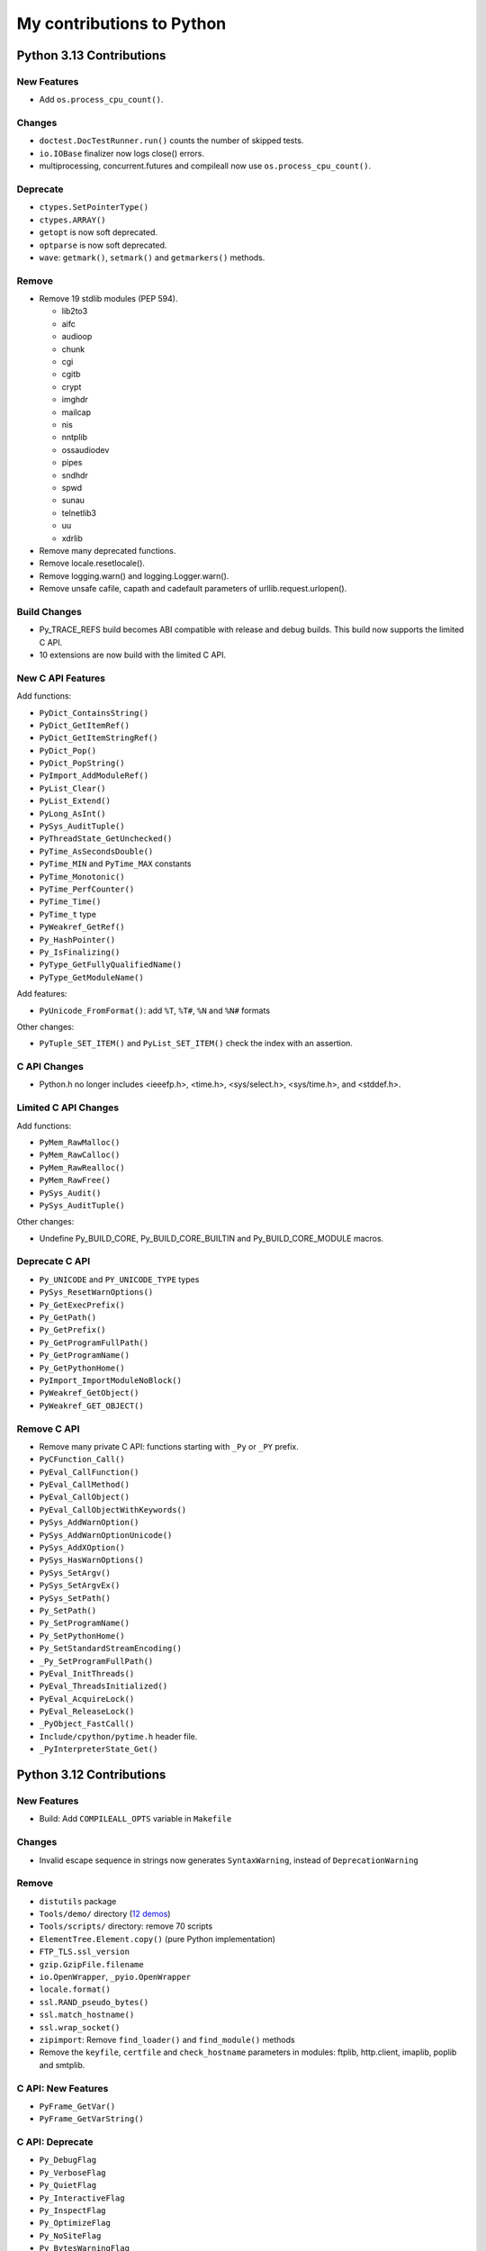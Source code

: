 .. _python-contrib:

++++++++++++++++++++++++++
My contributions to Python
++++++++++++++++++++++++++

Python 3.13 Contributions
=========================

New Features
------------

* Add ``os.process_cpu_count()``.

Changes
-------

* ``doctest.DocTestRunner.run()`` counts the number of skipped tests.
* ``io.IOBase`` finalizer now logs close() errors.
* multiprocessing, concurrent.futures and compileall now use
  ``os.process_cpu_count()``.

Deprecate
---------

* ``ctypes.SetPointerType()``
* ``ctypes.ARRAY()``
* ``getopt`` is now soft deprecated.
* ``optparse`` is now soft deprecated.
* ``wave``: ``getmark()``, ``setmark()`` and ``getmarkers()`` methods.

Remove
------

* Remove 19 stdlib modules (PEP 594).

  * lib2to3
  * aifc
  * audioop
  * chunk
  * cgi
  * cgitb
  * crypt
  * imghdr
  * mailcap
  * nis
  * nntplib
  * ossaudiodev
  * pipes
  * sndhdr
  * spwd
  * sunau
  * telnetlib3
  * uu
  * xdrlib

* Remove many deprecated functions.
* Remove locale.resetlocale().
* Remove logging.warn() and logging.Logger.warn().
* Remove unsafe cafile, capath and cadefault parameters of
  urllib.request.urlopen().

Build Changes
-------------

* Py_TRACE_REFS build becomes ABI compatible with release and debug builds.
  This build now supports the limited C API.
* 10 extensions are now build with the limited C API.

New C API Features
------------------

Add functions:

* ``PyDict_ContainsString()``
* ``PyDict_GetItemRef()``
* ``PyDict_GetItemStringRef()``
* ``PyDict_Pop()``
* ``PyDict_PopString()``
* ``PyImport_AddModuleRef()``
* ``PyList_Clear()``
* ``PyList_Extend()``
* ``PyLong_AsInt()``
* ``PySys_AuditTuple()``
* ``PyThreadState_GetUnchecked()``
* ``PyTime_AsSecondsDouble()``
* ``PyTime_MIN`` and ``PyTime_MAX`` constants
* ``PyTime_Monotonic()``
* ``PyTime_PerfCounter()``
* ``PyTime_Time()``
* ``PyTime_t`` type
* ``PyWeakref_GetRef()``
* ``Py_HashPointer()``
* ``Py_IsFinalizing()``
* ``PyType_GetFullyQualifiedName()``
* ``PyType_GetModuleName()``

Add features:

* ``PyUnicode_FromFormat()``: add ``%T``, ``%T#``, ``%N`` and ``%N#`` formats

Other changes:

* ``PyTuple_SET_ITEM()`` and ``PyList_SET_ITEM()`` check the index with an assertion.

C API Changes
-------------

* Python.h no longer includes <ieeefp.h>, <time.h>, <sys/select.h>,
  <sys/time.h>, and <stddef.h>.

Limited C API Changes
---------------------

Add functions:

* ``PyMem_RawMalloc()``
* ``PyMem_RawCalloc()``
* ``PyMem_RawRealloc()``
* ``PyMem_RawFree()``
* ``PySys_Audit()``
* ``PySys_AuditTuple()``

Other changes:

* Undefine Py_BUILD_CORE, Py_BUILD_CORE_BUILTIN and Py_BUILD_CORE_MODULE
  macros.

Deprecate C API
---------------

* ``Py_UNICODE`` and ``PY_UNICODE_TYPE`` types
* ``PySys_ResetWarnOptions()``
* ``Py_GetExecPrefix()``
* ``Py_GetPath()``
* ``Py_GetPrefix()``
* ``Py_GetProgramFullPath()``
* ``Py_GetProgramName()``
* ``Py_GetPythonHome()``
* ``PyImport_ImportModuleNoBlock()``
* ``PyWeakref_GetObject()``
* ``PyWeakref_GET_OBJECT()``

Remove C API
------------

* Remove many private C API: functions starting with ``_Py`` or ``_PY`` prefix.
* ``PyCFunction_Call()``
* ``PyEval_CallFunction()``
* ``PyEval_CallMethod()``
* ``PyEval_CallObject()``
* ``PyEval_CallObjectWithKeywords()``
* ``PySys_AddWarnOption()``
* ``PySys_AddWarnOptionUnicode()``
* ``PySys_AddXOption()``
* ``PySys_HasWarnOptions()``
* ``PySys_SetArgv()``
* ``PySys_SetArgvEx()``
* ``PySys_SetPath()``
* ``Py_SetPath()``
* ``Py_SetProgramName()``
* ``Py_SetPythonHome()``
* ``Py_SetStandardStreamEncoding()``
* ``_Py_SetProgramFullPath()``
* ``PyEval_InitThreads()``
* ``PyEval_ThreadsInitialized()``
* ``PyEval_AcquireLock()``
* ``PyEval_ReleaseLock()``
* ``_PyObject_FastCall()``
* ``Include/cpython/pytime.h`` header file.
* ``_PyInterpreterState_Get()``


Python 3.12 Contributions
=========================

New Features
------------

* Build: Add ``COMPILEALL_OPTS`` variable in ``Makefile``

Changes
-------

* Invalid escape sequence in strings now generates ``SyntaxWarning``,
  instead of ``DeprecationWarning``

Remove
------

* ``distutils`` package
* ``Tools/demo/`` directory
  (`12 demos <https://twitter.com/VictorStinner/status/1576959791087616000>`__)
* ``Tools/scripts/`` directory: remove 70 scripts
* ``ElementTree.Element.copy()`` (pure Python implementation)
* ``FTP_TLS.ssl_version``
* ``gzip.GzipFile.filename``
* ``io.OpenWrapper``, ``_pyio.OpenWrapper``
* ``locale.format()``
* ``ssl.RAND_pseudo_bytes()``
* ``ssl.match_hostname()``
* ``ssl.wrap_socket()``
* ``zipimport``: Remove ``find_loader()`` and ``find_module()`` methods
* Remove the ``keyfile``, ``certfile`` and ``check_hostname`` parameters in
  modules: ftplib, http.client, imaplib, poplib and smtplib.

C API: New Features
-------------------

* ``PyFrame_GetVar()``
* ``PyFrame_GetVarString()``

C API: Deprecate
----------------

* ``Py_DebugFlag``
* ``Py_VerboseFlag``
* ``Py_QuietFlag``
* ``Py_InteractiveFlag``
* ``Py_InspectFlag``
* ``Py_OptimizeFlag``
* ``Py_NoSiteFlag``
* ``Py_BytesWarningFlag``
* ``Py_FrozenFlag``
* ``Py_IgnoreEnvironmentFlag``
* ``Py_DontWriteBytecodeFlag``
* ``Py_NoUserSiteDirectory``
* ``Py_UnbufferedStdioFlag``
* ``Py_HashRandomizationFlag``
* ``Py_IsolatedFlag``
* ``Py_LegacyWindowsFSEncodingFlag``
* ``Py_LegacyWindowsStdioFlag``
* ``Py_FileSystemDefaultEncoding``
* ``Py_FileSystemDefaultEncodeErrors``
* ``Py_UTF8Mode``

C API: Remove
-------------

* ``token.h`` header file
* ``PyUnicode_InternImmortal()``
* ``SSTATE_INTERNED_IMMORTAL``


Python 3.11 Contributions
=========================

New features
------------

* Add ``-P`` command line option, ``PYTHONSAFEPATH`` environment variable and
  ``sys.flags.safe_path``: don't prepend a potentially unsafe path to
  ``sys.path``.

Changes
-------

* On Unix, if the ``sem_clockwait()`` function is available,
  ``threading.Lock.acquire()`` uses the monotonic clock for the timeout.
* ``math.nan`` is now always available
* C11 compiler and C99 ``<math.h>`` are now required to build Python

Remove
------

* ``binhex`` module
* ``binascii``: remove ``a2b_hqx()``, ``b2a_hqx()``, ``rlecode_hqx()`` and
  ``rldecode_hqx()``
* ``float.__set_format__()``
* ``"U"`` flag of ``open()``, ``io.open()`` and ``codecs.open()``

Deprecate
---------

* ``locale.getdefaultlocale()``
* ``locale.resetlocale()``
* ``mailcap`` module
* ``lib2to3`` package

C API: New Features
-------------------

* ``PyThreadState_EnterTracing()``, ``PyThreadState_LeaveTracing()``
* ``PyFloat_Pack2()``, ``PyFloat_Pack4()``, ``PyFloat_Pack8()``
* ``PyFloat_Unpack2()``, ``PyFloat_Unpack4()``, ``PyFloat_Unpack8()``
* ``PyConfig.safe_path``

C API: Changes
--------------

* PEP 670: Convert many macros to static inline functions.
* Py_TYPE() and Py_SIZE() can no longer be used as l-value
* Move 8 non-limited header files to ``Include/cpython/``
* Frame API is now directly part of ``<Python.h>``, like ``PyFrame_GetBack()``

C API: Deprecate
----------------

* ``PySys_AddWarnOption()``
* ``PySys_AddWarnOptionUnicode()``
* ``PySys_AddXOption()``
* ``PySys_HasWarnOptions()``
* ``PySys_SetArgv()``
* ``PySys_SetArgvEx()``
* ``PySys_SetPath()``
* ``Py_SetPath()``
* ``Py_SetProgramName()``
* ``Py_SetPythonHome()``
* ``Py_SetStandardStreamEncoding()``
* ``_Py_SetProgramFullPath()``

C API: Limited C API
--------------------

* The limited C API no longer includes ``<stdlib.h>``, ``<stdio.h>``,
  ``<errno.h>`` and ``<string.h>``.
* Remove ``PyWeakref_GET_OBJECT()``
* Remove ``PyUnicode_CHECK_INTERNED()``

C API: Remove
-------------

* ``HAVE_PY_SET_53BIT_PRECISION``
* ``PyHeapType_GET_MEMBERS()``
* ``Py_ADJUST_ERANGE1()``
* ``Py_ADJUST_ERANGE2()``
* ``Py_FORCE_DOUBLE()``
* ``Py_OVERFLOWED()``
* ``Py_SET_ERANGE_IF_OVERFLOW()``
* ``Py_SET_ERRNO_ON_MATH_ERROR()``
* ``Py_UNICODE_COPY()``
* ``Py_UNICODE_FILL()``
* ``eval.h`` header
* ``pystrhex.h`` header

Python 3.10 Contributions
=========================

New features
------------

* Add ``sys.orig_argv`` attribute
* Add ``sys.stdlib_module_names`` attribute
* Add new ``./configure`` options:

  * ``--without-static-libpython``
  * ``--with-wheel-pkg-dir=PATH``

* ``faulthandler`` now lists third party C extensions on a crash
* ``faulthandler`` now detects if a fatal error occurs during a GC collection

Changes
-------

* Optimize ``python3 -m module`` startup time: import less modules.
* Static methods (@staticmethod) are now callable as regular functions
  module: ``collections.MutableMapping`` must be replaced with
  ``collections.abc.MutableMapping``.
* At Python exit, if a callback registered with ``atexit.register()`` fails,
  its exception is now logged
* Remove distutils ``bdist_wininst`` command
* Remove deprecated aliases to Abstract Base Classes from the collections

New C API features
------------------

* Add ``PyConfig.orig_argv`` member
* Add new functions:

  * ``PyModule_AddObjectRef()``
  * ``Py_Is()``
  * ``Py_IsFalse()``
  * ``Py_IsNone()``
  * ``Py_IsTrue()``
  * ``Py_NewRef()``
  * ``Py_XNewRef()``

* Add new ``Py_TPFLAGS_DISALLOW_INSTANTIATION`` and
  ``Py_TPFLAGS_IMMUTABLETYPE`` type flags

C API changes
-------------

* ``Py_REFCNT()`` can no longer be used as a l-value
* Deprecate ``PyUnicode_InternImmortal()``
* Remove ``_Py_CheckRecursionLimit`` variable
* Remove header files:

  * ``Python-ast.h``
  * ``asdl.h``
  * ``ast.h``
  * ``symtable.h``

* Remove functions:

  * ``PyAST_Compile()``
  * ``PyAST_CompileEx()``
  * ``PyAST_CompileObject()``
  * ``PyAST_Validate()``
  * ``PyArena_AddPyObject()``
  * ``PyArena_Free()``
  * ``PyArena_Malloc()``
  * ``PyArena_New()``
  * ``PyFuture_FromAST()``
  * ``PyFuture_FromASTObject()``
  * ``PyOS_InitInterrupts()``
  * ``PyParser_ASTFromFile()``
  * ``PyParser_ASTFromFileObject()``
  * ``PyParser_ASTFromFilename()``
  * ``PyParser_ASTFromString()``
  * ``PyParser_ASTFromStringObject()``
  * ``Py_SymtableString()``

Python 3.9 Contributions
========================

* New `math.nextafter()
  <https://docs.python.org/dev/library/math.html#math.nextafter>`_
  and `math.ulp()
  <https://docs.python.org/dev/library/math.html#math.ulp>`_ functions.
* New `os.waitstatus_to_exitcode()
  <https://docs.python.org/dev/library/os.html#os.waitstatus_to_exitcode>`_:
  convert a waitpid wait status to an exit code.
* New `random.randbytes()
  <https://docs.python.org/dev/library/random.html#random.randbytes>`_
  function.
* Add ``./configure --with-platlibdir`` option and add `sys.platlibdir
  <https://docs.python.org/dev/library/sys.html#sys.platlibdir>`_ attribute:
  used by Fedora and OpenSUSE Linux distributions to install files
  in ``/usr/lib64`` rather than ``/usr/lib``.
* Remove many deprecated features and deprecate some functions.
* `C API Changes <https://docs.python.org/dev/whatsnew/3.9.html#c-api-changes>`_:
  new functions to access structure members, private functions removed or moved
  o the internal C API. Many macros converted to static inline functions.

Python 3.8 Contributions
========================

* PEP 587: https://docs.python.org/dev/c-api/init_config.html
* New `sys.unraisablehook
  <https://docs.python.org/dev/library/sys.html#sys.unraisablehook>`_ function
* New `threading.excepthook
  <https://docs.python.org/dev/library/threading.html#threading.excepthook>`_
  function
* ``io.IOBase`` finalizer now logs close() exception using
  ``sys.unraisablehook()``
* ``_thread.start_new_thread()`` now logs thread function exception using
  ``sys.unraisablehook()``, rather than ``sys.excepthook()``, so the hook gets
  the function which created the thread and a more helpful error message.

Python 3.7 Contributions
========================

* New `Python UTF-8 Mode <https://docs.python.org/dev/library/os.html#python-utf-8-mode>`_:
  ``-X utf8`` option and ``PYTHONUTF8=1`` env var, PEP 540.
* New `Python Development Mode
  <https://docs.python.org/dev/library/devmode.html>`_:
  ``-X dev`` and ``PYTHONDEVMODE`` env var
* New time functions with nanosecond resolution, PEP 564:

  * ``time.clock_gettime_ns()``
  * ``time.clock_settime_ns()``
  * ``time.monotonic_ns()``
  * ``time.perf_counter_ns()``
  * ``time.process_time_ns()``
  * ``time.time_ns()``

* New sys.getandroidapilevel() function on Android.
* C API:

  * New ``PyTraceMalloc_Track()`` and ``PyTraceMalloc_Untrack()`` functions for
    numpy.

Python 3.6 Contributions
========================

* Add `PYTHONMALLOC
  <https://docs.python.org/dev/using/cmdline.html#envvar-PYTHONMALLOC>`_ env
  var: it becomes possible to use debug hooks on a Python release build.
* New ``ast.Constant`` AST node.
* ``faulthandler`` installs a handler for Windows exceptions.
* Implement `PEP 509: Add a private version to dict
  <https://www.python.org/dev/peps/pep-0509/>`_
* Add ``os.getrandom()`` function, `PEP 524: Make os.urandom() blocking on
  Linux <https://www.python.org/dev/peps/pep-0524/>`_.
* ``subprocess``: destructor emits a ``ResourceWarning`` if the process is
  still running.
* ``tracemalloc`` supports racing memory allocations in multiple different address
  spaces.
* ``warnings``: new ``source`` parameter, used to display the traceback where
  an object was allocated when displaying a ``ResourceWarning``.
* Optimize ASCII, Latin1 and UTF-8 decoders and encoders when handling
  undecodable bytes and unencodable characters for common error handlers
  (ignore, replace, surrogateescape, surrogatepass).
* ``PyMem_Malloc()`` uses ``pymalloc`` allocator, rater than ``malloc()``.
* Remove ``make touch``: add ``make regen-all``.

Python 3.5 Contributions
========================

* Add ``os.scandir()``: collaborative work with Ben Hoyt.
* ``os.walk()`` is 7x to 20x faster on Windows, thanks to os.scandir()
* Implement PEP 475 with  Charles-François Natali: Retry system calls failing
  with EINTR. Refactor ``Modules/socketmodule.c``: add ``sock_call()`` helper
  function which retries a syscall and recomputes the timeout.
* asyncio:

  * Add ``create_task()``, ``get_debug()``, ``set_debug()`` and ``is_closed()``
    functions.
  * Queue: new ``join()`` and ``task_done()`` methods.
  * proactor event loop supports SSL, collaborative work with Antoine Pitrou

* ``time.monotonic()`` is always available.
* ``os.urandom()`` uses ``getrandom()`` on Linux
* New ``os.get_blocking()`` and ``os.set_blocking()`` functions.
* ``signal.set_wakeup_fd()`` accepts Windows socket handle
* socket functions use a monotonic clock
* Fix socket.sendall() timeout
* C API:

  * New ``PyMem_Calloc()`` function.
  * New ``Py_DecodeLocale()`` and ``Py_EncodeLocale()`` functions.
  * New private ``_PyTime`` API to handle nanosecond timestamps.
  * Enhance ``Py_FatalError()``
  * New private ``_Py_CheckFunctionResult()`` function.

Python 3.4 Contributions
========================

* New ``tracemalloc`` module:
  PEP 454 – Add a new tracemalloc module to trace Python memory allocations
* Implement `PEP 446: Make newly created file descriptors non-inheritable
  <http://www.python.org/dev/peps/pep-0446/>`_. New functions:

  * ``os.get_inheritable()``, ``os.set_inheritable()``
  * ``os.get_handle_inheritable()``, ``os.set_handle_inheritable()``
  * ``socket.socket.get_inheritable()``, ``socket.socket.set_inheritable()``

* Implement PEP 445 – Add new APIs to customize Python memory allocators
* UTF-8, UTF-16 and UTF-32 codecs reject surrogates: collaborative work with
  Kang-Hao (Kenny) Lu and Serhiy Storchaka.
* New ``os.cpu_count()`` function ( (Contributed by Trent Nelson, Yogesh Chaudhari,
  Victor Stinner, and Charles-François Natali)
* select.devpoll: add fileno(), close() methods and closed attribute.
* ``PyUnicode_FromFormat()`` supports width and precision specifications for
  ``%s``, ``%A``, ``%U``, ``%V``, ``%S``, and ``%R``.
  (Collaborative work with Ysj Ray.)
* Better handling of ``MemoryError`` exceptions

Python 3.3 Contributions
========================

* New ``faulthandler`` module
* ssl: add ``RAND_bytes()`` and ``RAND_pseudo_bytes()``
* subprocess: command strings can now be bytes objects on posix platforms
* time: add functions, PEP 418:

  * ``clock_getres()``
  * ``clock_gettime()``
  * ``clock_settime()``
  * ``get_clock_info()``
  * ``monotonic()``
  * ``perf_counter()``
  * ``process_time()``

Python 3.2 Contributions
========================

* Python’s import mechanism can now load modules installed in directories with
  non-ASCII characters in the path name. This solved an aggravating problem
  with home directories for users with non-ASCII characters in their usernames.
* New os.getenvb() function and os.environb mapping

Python 3.1 Contributions
========================

* int: add ``bit_length()`` method. I wrote a first implementation, Mark
  Dickinson completed my implementation.

Mentoring, bug triage permission, core developers
=================================================

I promoted the following developers as core devs:

* 2020-04-09: `Dong-hee Na
  <https://mail.python.org/archives/list/python-committers@python.org/thread/5ZZVHJHAEHT3DW5Q3X5S336KM5FE4B2C/>`_
  (`vote <https://discuss.python.org/t/vote-to-promote-dong-hee-na/3794>`__)
* 2019-09-23: `Joannah Nanjekye
  <https://mail.python.org/archives/list/python-committers@python.org/thread/DLT3RQ7W7XYGN7GH4G34DAVMWYOZIHDI/>`__
  (`vote <https://discuss.python.org/t/vote-to-promote-joannah-nanjekye-as-a-core-dev/2347>`__)
* 2019-06-16: `Paul Ganssle
  <https://mail.python.org/archives/list/python-committers@python.org/thread/YGHU7QPBTIMAU5X5K3PGJMHQQJ2XCNLY/>`__
  (`vote <https://discuss.python.org/t/vote-to-promote-paul-ganssle-as-a-core-developer/1826>`__)
* 2019-04-08: `Stéphane Wirtel
  <https://mail.python.org/pipermail/python-committers/2019-April/006677.html>`_
  (`vote <https://discuss.python.org/t/vote-to-promote-stephane-wirtel-as-a-core-dev/1044>`__)
* 2019-02-19: `Cheryl Sabella
  <https://mail.python.org/pipermail/python-committers/2019-February/006575.html>`_
  (`vote <https://discuss.python.org/t/vote-to-promote-cheryl-sabella-as-a-core-developer/862>`__)
* 2018-06-20: `Pablo Galindo Salgado
  <https://mail.python.org/pipermail/python-committers/2018-June/005621.html>`_
  (`vote <https://mail.python.org/pipermail/python-committers/2018-June/005564.html>`__)
* 2017-12-08: `Julien Palard
  <https://mail.python.org/pipermail/python-committers/2017-December/004989.html>`__
* 2016-11-21: `Xiang Zhang
  <https://mail.python.org/pipermail/python-committers/2016-November/004045.html>`__
* 2016-06-03: `Xavier de Gaye
  <https://mail.python.org/pipermail/python-committers/2016-May/003896.html>`__
* 2011-05-19: `Charles-François Natali
  <https://mail.python.org/pipermail/python-committers/2011-May/001660.html>`__

I gave the bug triage permission to:

* 2020-11-13: `Hai Shi
  <https://mail.python.org/archives/list/python-committers@python.org/thread/MLO4LWMOT5DW6JD7RCHDS5GPLNWHXCNE/>`__
* 2019-06-06: `Zackery Spytz
  <https://mail.python.org/archives/list/python-committers@python.org/thread/IMYXXTA2VN44ASGA33D7LVUZEWKEAUCQ/>`__
* 2019-02-22: `Andrés Delfino
  <https://mail.python.org/pipermail/python-committers/2019-February/006588.html>`__
* 2019-02-15: `Paul Ganssle
  <https://mail.python.org/pipermail/python-committers/2019-February/006567.html>`__
  (is now a core dev)
* 2019-02-02: `Alexey Izbyshev
  <https://mail.python.org/pipermail/python-committers/2019-February/006511.html>`_
* 2019-02-01: `Joannah Nanjekye
  <https://mail.python.org/pipermail/python-committers/2019-February/006510.html>`__
  (is now a core dev)
* 2018-01-18: `Pablo Galindo Salgado
  <https://mail.python.org/pipermail/python-committers/2018-January/005133.html>`__
  (is now a core dev)
* 2017-12-06: `Cheryl Sabella
  <https://mail.python.org/pipermail/python-committers/2017-December/004963.html>`__
  (is now a core dev)
* 2017-12-06: `Sanyam Khurana
  <https://mail.python.org/pipermail/python-committers/2017-December/004977.html>`__

Python Enhancement Proposals (PEP)
==================================

Lisf of my PEPs and PEPs I co-wrote.

Accepted PEPs
-------------

==========  ======  ========  =======================================================================================
PEP         Python  Status    Title
==========  ======  ========  =======================================================================================
:pep:`741`  3.14    Final     Python Configuration C API
:pep:`737`  3.13    Final     C API to format a type fully qualified name
:pep:`670`  3.11    Final     Convert macros to functions in the Python C API
:pep:`587`  3.8     Final     Python Initialization Configuration
:pep:`564`  3.7     Final     Add new time functions with nanosecond resolution (ex: ``time.time_ns()``)
:pep:`545`  ---     Final     Python Documentation Translations -- co-written with Juliend Palard and Naoki IANADA
:pep:`540`  3.7     Final     Add a new UTF-8 mode
:pep:`524`  3.6     Final     Make os.urandom() blocking on Linux
:pep:`509`  3.6     Final     Add a private version to dict
:pep:`475`  3.5     Final     Retry system calls failing with EINTR -- co-written with Charles-François Natali
:pep:`454`  3.4     Final     Add a new tracemalloc module to trace Python memory allocations
:pep:`446`  3.4     Final     Make newly created file descriptors non-inheritable
:pep:`445`  3.4     Final     Add new APIs to customize Python memory allocators
:pep:`418`  3.3     Final     Add monotonic time, performance counter, and process time functions
==========  ======  ========  =======================================================================================

Total: 12 accepted PEPs.

Draft PEPs
----------

===========  ======  =============================================
PEP          Python  Title
===========  ======  =============================================
:pep:`743`   3.13    Add Py_COMPAT_API_VERSION to the Python C API
===========  ======  =============================================

Rejected PEPs
-------------

===========  ======  ============  ====================================================================================
PEP          Python  Status        Title
===========  ======  ============  ====================================================================================
:pep:`8015`  ---     Rejected      Organization of the Python community
:pep:`674`   3.11    Deferred      Disallow using macros as l-values
:pep:`620`   3.10    Withdrawn     Hide implementation details from the C API
:pep:`608`   3.9     Rejected      Coordinated Python release
:pep:`606`   3.9     Rejected      Python Compatibility Version
:pep:`546`   2.7     Rejected      Backport ssl.MemoryBIO and ssl.SSLObject to Python 2.7 -- co-written with Cory Benfield
:pep:`511`   3.6     Rejected      API for code transformers
:pep:`510`   3.6     Rejected      Specialize functions with guards
:pep:`490`   3.6     Rejected      Chain exceptions at C level
:pep:`433`   3.x     Superseded    Easier suppression of file descriptor inheritance -- supersed by my accepted PEP 446
:pep:`416`   3.3     Rejected      Add a frozendict builtin type
:pep:`410`   3.3     Rejected      Use decimal.Decimal type for timestamps
:pep:`400`   3.3     Deferred      Deprecate codecs.StreamReader and codecs.StreamWriter
===========  ======  ============  ====================================================================================

Total: 13 rejected, deferred or superseded PEPs.

Other contributions to PEPs
---------------------------

* :pep:`460`: I wrote the `first version of the PEP 460
  <https://hg.python.org/peps/rev/7a92360bbdff>`_ (bytes % args), then
  rewritten by Antoine Pitrou, to be later superseeded by the :pep:`461`
  written by  Ethan Furman.
* :pep:`471` (os.scandir): I helped Ben Hoyt to implement, test and benchmark
  his PEP 471

Commits
=======

Number of commits with the name "Victor Stinner", per year, from 2010 to
2022-11-02:

* 2022: 348 (on going)
* 2021: 260
* 2020: 524
* 2019: 467
* 2018: 306
* 2017: 420 (migration to Git on GitHub)
* 2016: 612
* 2015: 731
* 2014: 820
* 2013: 630
* 2012: 261
* 2011: 1027 (migration to Mercurial)
* 2010: 696

Total: 7 102 commits

Old reports (2015-2017)
=======================

* 2017 Q3:
  `2017 Q3 (part 1) <https://vstinner.github.io/contrib-cpython-2017q3-part1.html>`_,
  `2017 Q3 (part 2) <https://vstinner.github.io/contrib-cpython-2017q3-part2.html>`_,
  `2017 Q3 (part 3) <https://vstinner.github.io/contrib-cpython-2017q3-part3.html>`_
* 2017 Q2:
  `2017 Q2 (part 1) <https://vstinner.github.io/contrib-cpython-2017q2-part1.html>`_,
  `2017 Q2 (part 2) <https://vstinner.github.io/contrib-cpython-2017q2-part2.html>`_,
  `2017 Q2 (part 3) <https://vstinner.github.io/contrib-cpython-2017q2-part3.html>`_
* `2017 Q1 <https://vstinner.github.io/contrib-cpython-2017q1.html>`_
* `2016 Q4 <https://vstinner.github.io/contrib-cpython-2016q4.html>`_
* `2016 Q3 <https://vstinner.github.io/contrib-cpython-2016q3.html>`_
* `2016 Q2 <https://vstinner.github.io/contrib-cpython-2016q2.html>`_
* `2016 Q1 <https://vstinner.github.io/contrib-cpython-2016q1.html>`_
* `2015 Q4 <https://vstinner.github.io/contrib-cpython-2015q4.html>`_
* `2015 Q3 <https://vstinner.github.io/contrib-cpython-2015q3.html>`_

Old contributions to Python
===========================

Fuzzing on Python using my fuzzer "Fusil".

Accepted patches:

* 2008-07-06: `invalid ref count on locale.strcoll() error <http://bugs.python.org/issue3303>`_. Patch appliqué dans la `révision 65134 <http://svn.python.org/view?view=rev&rev=65134>`_.
* 2008-07-09: `bugs in scanstring_str() and scanstring_unicode() of _json module <http://bugs.python.org/issue3322>`_. Patch inspiré du mien commité dans la `révision 65147 <http://svn.python.org/view?rev=65147&view=rev>`_.
* 2008-07-06: `segfault on gettext(None) <http://bugs.python.org/issue3302>`_. Patch appliqué dans la `révision 65133 <http://svn.python.org/view?rev=65133&view=rev>`_.
* 2008-07-07: `bugs in _sqlite module <http://bugs.python.org/issue3312>`_. Patch appliqué dans la `révision 65040 <http://svn.python.org/view?rev=65040&view=rev>`_
* 2008-07-06: `Use Py_XDECREF() instead of Py_DECREF() in MultibyteCodec and MultibyteStreamReader <http://bugs.python.org/issue3305>`_. Patch appliqué dans `révision 65038 <http://svn.python.org/view?rev=65038&view=rev>`_
* 2008-07-07: `dlopen() error with no error message from dlerror() <http://bugs.python.org/issue3313>`_. Patch appliqué dans `rev 64976 <http://svn.python.org/view?rev=64976&view=rev>`_, `rev 64977 <http://svn.python.org/view?rev=64977&view=rev>`_ et `64978 <http://svn.python.org/view?rev=64978&view=rev>`_
* 2008-07-07: `missing lock release in BZ2File_iternext() <http://bugs.python.org/issue3309>`_. Appliqué dans le `commit 64767 <http://svn.python.org/view?rev=64767&view=rev>`_.
* 2008-07-06: `DoS when lo is negative in bisect.insort_right() / _left() <http://bugs.python.org/issue3301>`_. Appliqué dans le `commit 64845 <http://svn.python.org/view?rev=64845&view=rev>`_.
* 2008-07-06: `audioop.findmax() crashs with negative length <http://bugs.python.org/issue3306>`_. Appliqué dans le `commit 64775 <http://svn.python.org/view?rev=64775&view=rev>`_.
* 2008-07-06: `invalid call to PyMem_Free() in fileio_init() <http://bugs.python.org/issue3304>`_. Appliqué dans le `commit 64758 <http://svn.python.org/view?rev=64758&view=rev>`_
* 2007-08-13: `Improved patches for sndhdr and imghdr <http://svn.python.org/view?rev=56987&view=rev>`_
* 2007-08-10: `Fix the ctypes tests <http://svn.python.org/view?rev=56838&view=rev>`_, corrige ctypes pour le passage de str/unicode à bytes/str.
* 2007-04-10: `Segfaults quand la mémoire est épuisée <http://sourceforge.net/tracker/index.php?func=detail&aid=1697916&group_id=5470&atid=105470>`_ (rapport de bug avec patch) => patch appliqué (avec un léger changement) dans le commit `54757 (par georg.brandl) <http://svn.python.org/view?rev=54757&view=rev>`_.
* 2007-02-27: `trace.py needs to know about doctests <http://bugs.python.org/issue1429818>`_. `Patch applied the 23 Nov 2007 <http://svn.python.org/view/python/trunk/Lib/doctest.py?rev=59137&r1=59082&r2=59137>`_.
* 2006-09-06: `Bug locale.getdefaultlocale() <http://bugs.python.org/issue1553427>`_, lorsque le module _locale est absent, la fonction locale.getdefaultlocale() retourne un charset errorné avec mes locales. Corrigé dans Python 2.5.1.
* 2006-08-23: `Bug report with patch <http://sourceforge.net/tracker/index.php?func=detail&aid=1545341&group_id=5470&atid=105470>`_, La fonction setup() du module distutils refusait un tuple (au lieu d'une liste) pour la commande « register » (le patch a été retouché pour fonctionner sur Python 2.1)
* 2005-11-25: `bug report + patch <http://sourceforge.net/tracker/index.php?func=detail&aid=1366000&group_id=5470&atid=105470>`_. La méthode seek(0,2) d'un objet du module bz2 était boguée dans Python 2.4.2

Other patches (fixed as well):

* 2008-07-06: `block operation on closed socket/pipe for multiprocessing <http://bugs.python.org/issue3311>`_
* 2008-07-06: `invalid check of _bsddb creation failure <http://bugs.python.org/issue3307>`_
* 2008-07-06: `invalid object destruction in re.finditer() <http://bugs.python.org/issue3299>`_
* 2007-07-23: `Unable to register or upload project (http error 302: moved) <http://sourceforge.net/tracker/index.php?func=detail&aid=1758778&group_id=66150&atid=513503>`_
* 2007-07-17: `Problem with socket.gethostbyaddr() and KeyboardInterrupt <http://sourceforge.net/tracker/index.php?func=detail&aid=1755388&group_id=5470&atid=105470>`_

Statistics
==========

* `CPython Insights: Contributors
  <https://github.com/python/cpython/graphs/contributors>`_
* `GitHub High Score (cpython)
  <https://leereilly.net/github-high-scores/?python/cpython>`_

